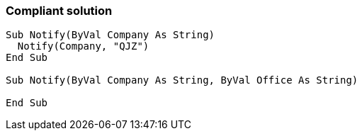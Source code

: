 === Compliant solution

[source,text]
----
Sub Notify(ByVal Company As String)
  Notify(Company, "QJZ")
End Sub

Sub Notify(ByVal Company As String, ByVal Office As String)

End Sub
----
